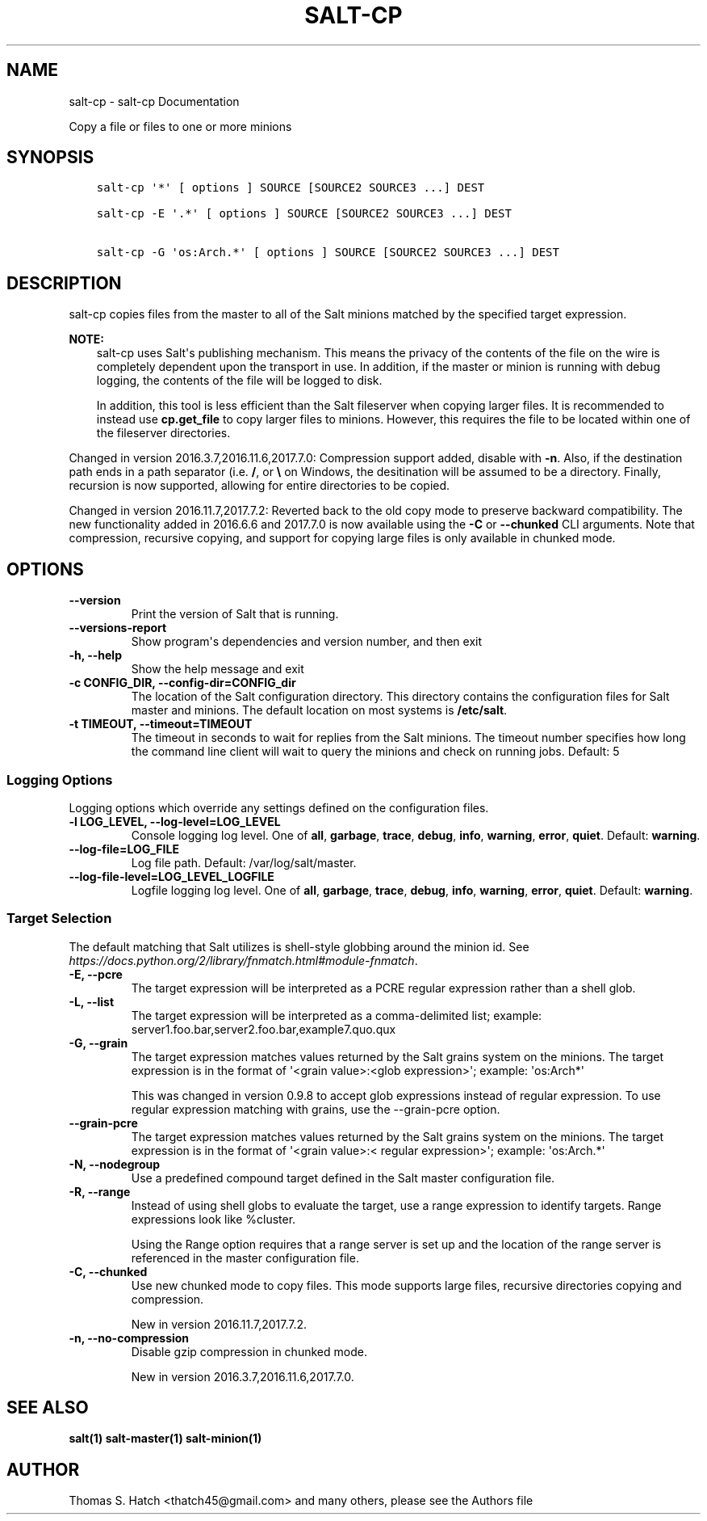 .\" Man page generated from reStructuredText.
.
.TH "SALT-CP" "1" "May 25, 2022" "3002.9" "Salt"
.SH NAME
salt-cp \- salt-cp Documentation
.
.nr rst2man-indent-level 0
.
.de1 rstReportMargin
\\$1 \\n[an-margin]
level \\n[rst2man-indent-level]
level margin: \\n[rst2man-indent\\n[rst2man-indent-level]]
-
\\n[rst2man-indent0]
\\n[rst2man-indent1]
\\n[rst2man-indent2]
..
.de1 INDENT
.\" .rstReportMargin pre:
. RS \\$1
. nr rst2man-indent\\n[rst2man-indent-level] \\n[an-margin]
. nr rst2man-indent-level +1
.\" .rstReportMargin post:
..
.de UNINDENT
. RE
.\" indent \\n[an-margin]
.\" old: \\n[rst2man-indent\\n[rst2man-indent-level]]
.nr rst2man-indent-level -1
.\" new: \\n[rst2man-indent\\n[rst2man-indent-level]]
.in \\n[rst2man-indent\\n[rst2man-indent-level]]u
..
.sp
Copy a file or files to one or more minions
.SH SYNOPSIS
.INDENT 0.0
.INDENT 3.5
.sp
.nf
.ft C
salt\-cp \(aq*\(aq [ options ] SOURCE [SOURCE2 SOURCE3 ...] DEST

salt\-cp \-E \(aq.*\(aq [ options ] SOURCE [SOURCE2 SOURCE3 ...] DEST

salt\-cp \-G \(aqos:Arch.*\(aq [ options ] SOURCE [SOURCE2 SOURCE3 ...] DEST
.ft P
.fi
.UNINDENT
.UNINDENT
.SH DESCRIPTION
.sp
salt\-cp copies files from the master to all of the Salt minions matched by the
specified target expression.
.sp
\fBNOTE:\fP
.INDENT 0.0
.INDENT 3.5
salt\-cp uses Salt\(aqs publishing mechanism. This means the privacy of the
contents of the file on the wire is completely dependent upon the transport
in use. In addition, if the master or minion is running with debug logging,
the contents of the file will be logged to disk.
.sp
In addition, this tool is less efficient than the Salt fileserver when
copying larger files. It is recommended to instead use
\fBcp.get_file\fP to copy larger files to
minions. However, this requires the file to be located within one of the
fileserver directories.
.UNINDENT
.UNINDENT
.sp
Changed in version 2016.3.7,2016.11.6,2017.7.0: Compression support added, disable with \fB\-n\fP\&. Also, if the destination
path ends in a path separator (i.e. \fB/\fP,  or \fB\e\fP on Windows, the
desitination will be assumed to be a directory. Finally, recursion is now
supported, allowing for entire directories to be copied.

.sp
Changed in version 2016.11.7,2017.7.2: Reverted back to the old copy mode to preserve backward compatibility. The
new functionality added in 2016.6.6 and 2017.7.0 is now available using the
\fB\-C\fP or \fB\-\-chunked\fP CLI arguments. Note that compression, recursive
copying, and support for copying large files is only available in chunked
mode.

.SH OPTIONS
.INDENT 0.0
.TP
.B \-\-version
Print the version of Salt that is running.
.UNINDENT
.INDENT 0.0
.TP
.B \-\-versions\-report
Show program\(aqs dependencies and version number, and then exit
.UNINDENT
.INDENT 0.0
.TP
.B \-h, \-\-help
Show the help message and exit
.UNINDENT
.INDENT 0.0
.TP
.B \-c CONFIG_DIR, \-\-config\-dir=CONFIG_dir
The location of the Salt configuration directory. This directory contains
the configuration files for Salt master and minions. The default location
on most systems is \fB/etc/salt\fP\&.
.UNINDENT
.INDENT 0.0
.TP
.B \-t TIMEOUT, \-\-timeout=TIMEOUT
The timeout in seconds to wait for replies from the Salt minions. The
timeout number specifies how long the command line client will wait to
query the minions and check on running jobs. Default: 5
.UNINDENT
.SS Logging Options
.sp
Logging options which override any settings defined on the configuration files.
.INDENT 0.0
.TP
.B \-l LOG_LEVEL, \-\-log\-level=LOG_LEVEL
Console logging log level. One of \fBall\fP, \fBgarbage\fP, \fBtrace\fP,
\fBdebug\fP, \fBinfo\fP, \fBwarning\fP, \fBerror\fP, \fBquiet\fP\&. Default:
\fBwarning\fP\&.
.UNINDENT
.INDENT 0.0
.TP
.B \-\-log\-file=LOG_FILE
Log file path. Default: /var/log/salt/master\&.
.UNINDENT
.INDENT 0.0
.TP
.B \-\-log\-file\-level=LOG_LEVEL_LOGFILE
Logfile logging log level. One of \fBall\fP, \fBgarbage\fP, \fBtrace\fP,
\fBdebug\fP, \fBinfo\fP, \fBwarning\fP, \fBerror\fP, \fBquiet\fP\&. Default:
\fBwarning\fP\&.
.UNINDENT
.SS Target Selection
.sp
The default matching that Salt utilizes is shell\-style globbing around the
minion id. See \fI\%https://docs.python.org/2/library/fnmatch.html#module\-fnmatch\fP\&.
.INDENT 0.0
.TP
.B \-E, \-\-pcre
The target expression will be interpreted as a PCRE regular expression
rather than a shell glob.
.UNINDENT
.INDENT 0.0
.TP
.B \-L, \-\-list
The target expression will be interpreted as a comma\-delimited list;
example: server1.foo.bar,server2.foo.bar,example7.quo.qux
.UNINDENT
.INDENT 0.0
.TP
.B \-G, \-\-grain
The target expression matches values returned by the Salt grains system on
the minions. The target expression is in the format of \(aq<grain value>:<glob
expression>\(aq; example: \(aqos:Arch*\(aq
.sp
This was changed in version 0.9.8 to accept glob expressions instead of
regular expression. To use regular expression matching with grains, use
the \-\-grain\-pcre option.
.UNINDENT
.INDENT 0.0
.TP
.B \-\-grain\-pcre
The target expression matches values returned by the Salt grains system on
the minions. The target expression is in the format of \(aq<grain value>:<
regular expression>\(aq; example: \(aqos:Arch.*\(aq
.UNINDENT
.INDENT 0.0
.TP
.B \-N, \-\-nodegroup
Use a predefined compound target defined in the Salt master configuration
file.
.UNINDENT
.INDENT 0.0
.TP
.B \-R, \-\-range
Instead of using shell globs to evaluate the target, use a range expression
to identify targets. Range expressions look like %cluster.
.sp
Using the Range option requires that a range server is set up and the
location of the range server is referenced in the master configuration
file.
.UNINDENT
.INDENT 0.0
.TP
.B \-C, \-\-chunked
Use new chunked mode to copy files. This mode supports large files, recursive
directories copying and compression.
.sp
New in version 2016.11.7,2017.7.2.

.UNINDENT
.INDENT 0.0
.TP
.B \-n, \-\-no\-compression
Disable gzip compression in chunked mode.
.sp
New in version 2016.3.7,2016.11.6,2017.7.0.

.UNINDENT
.SH SEE ALSO
.sp
\fBsalt(1)\fP
\fBsalt\-master(1)\fP
\fBsalt\-minion(1)\fP
.SH AUTHOR
Thomas S. Hatch <thatch45@gmail.com> and many others, please see the Authors file
.\" Generated by docutils manpage writer.
.
